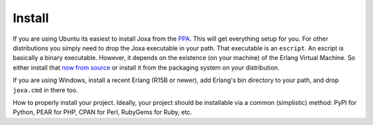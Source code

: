 Install
*******

If you are using Ubuntu its easiest to install Joxa from the
`PPA <https://launchpad.net/~afiniate/+archive/ppa>`_. This will get
everything setup for you.  For other distributions you simply need to
drop the Joxa executable in your path. That executable is an
``escript``. An escript is basically a binary executable. However, it
depends on the existence (on your machine) of the Erlang Virtual
Machine. So either install that
`now from source <http://www.erlang.org>`_ or install it from the
packaging system on your distribution.

If you are using Windows, install a recent Erlang (R15B or newer), add
Erlang's bin directory to your path, and drop ``joxa.cmd`` in there too.

How to properly install your project. Ideally, your project should be
installable via a common (simplistic) method: PyPI for Python, PEAR
for PHP, CPAN for Perl, RubyGems for Ruby, etc.
